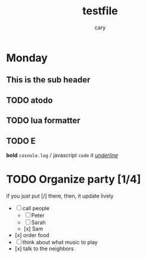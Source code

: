 #+title: testfile
#+author: cary

* Monday 
** This is the sub header
** TODO atodo
** TODO lua formatter
** TODO E
   *bold*
   =cosnole.log= / javascript
   ~code~
   /it/
   /_underline_/
* TODO Organize party [1/4]
  if you just put [/] there, then, it update lively
  - [-] call people
    - [ ] Peter
    - [ ] Sarah
    - [x] Sam
  - [x] order food
  - [ ] think about what music to play
  - [x] talk to the neighbors
